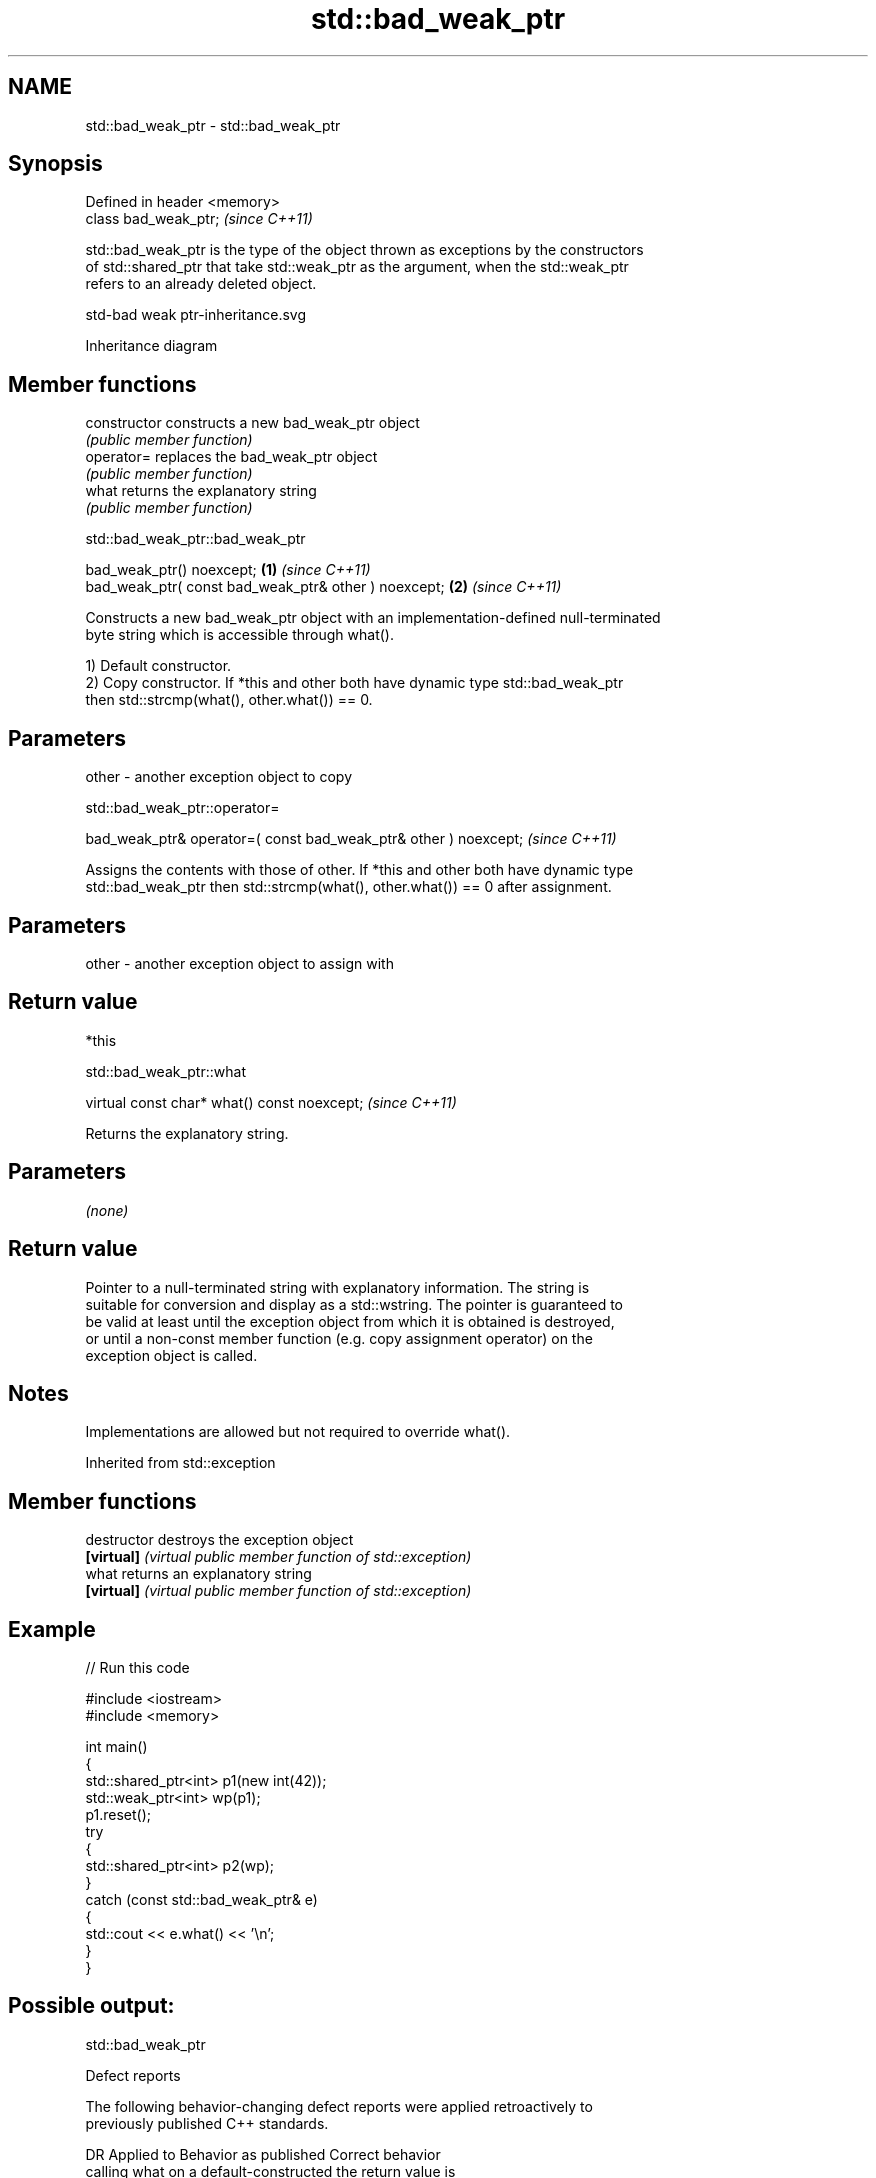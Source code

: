 .TH std::bad_weak_ptr 3 "2024.06.10" "http://cppreference.com" "C++ Standard Libary"
.SH NAME
std::bad_weak_ptr \- std::bad_weak_ptr

.SH Synopsis
   Defined in header <memory>
   class bad_weak_ptr;         \fI(since C++11)\fP

   std::bad_weak_ptr is the type of the object thrown as exceptions by the constructors
   of std::shared_ptr that take std::weak_ptr as the argument, when the std::weak_ptr
   refers to an already deleted object.

   std-bad weak ptr-inheritance.svg

                                   Inheritance diagram

.SH Member functions

   constructor   constructs a new bad_weak_ptr object
                 \fI(public member function)\fP
   operator=     replaces the bad_weak_ptr object
                 \fI(public member function)\fP
   what          returns the explanatory string
                 \fI(public member function)\fP

std::bad_weak_ptr::bad_weak_ptr

   bad_weak_ptr() noexcept;                            \fB(1)\fP \fI(since C++11)\fP
   bad_weak_ptr( const bad_weak_ptr& other ) noexcept; \fB(2)\fP \fI(since C++11)\fP

   Constructs a new bad_weak_ptr object with an implementation-defined null-terminated
   byte string which is accessible through what().

   1) Default constructor.
   2) Copy constructor. If *this and other both have dynamic type std::bad_weak_ptr
   then std::strcmp(what(), other.what()) == 0.

.SH Parameters

   other - another exception object to copy

std::bad_weak_ptr::operator=

   bad_weak_ptr& operator=( const bad_weak_ptr& other ) noexcept;  \fI(since C++11)\fP

   Assigns the contents with those of other. If *this and other both have dynamic type
   std::bad_weak_ptr then std::strcmp(what(), other.what()) == 0 after assignment.

.SH Parameters

   other - another exception object to assign with

.SH Return value

   *this

std::bad_weak_ptr::what

   virtual const char* what() const noexcept;  \fI(since C++11)\fP

   Returns the explanatory string.

.SH Parameters

   \fI(none)\fP

.SH Return value

   Pointer to a null-terminated string with explanatory information. The string is
   suitable for conversion and display as a std::wstring. The pointer is guaranteed to
   be valid at least until the exception object from which it is obtained is destroyed,
   or until a non-const member function (e.g. copy assignment operator) on the
   exception object is called.

.SH Notes

   Implementations are allowed but not required to override what().

Inherited from std::exception

.SH Member functions

   destructor   destroys the exception object
   \fB[virtual]\fP    \fI(virtual public member function of std::exception)\fP
   what         returns an explanatory string
   \fB[virtual]\fP    \fI(virtual public member function of std::exception)\fP

.SH Example


// Run this code

 #include <iostream>
 #include <memory>

 int main()
 {
     std::shared_ptr<int> p1(new int(42));
     std::weak_ptr<int> wp(p1);
     p1.reset();
     try
     {
         std::shared_ptr<int> p2(wp);
     }
     catch (const std::bad_weak_ptr& e)
     {
         std::cout << e.what() << '\\n';
     }
 }

.SH Possible output:

 std::bad_weak_ptr

   Defect reports

   The following behavior-changing defect reports were applied retroactively to
   previously published C++ standards.

      DR    Applied to          Behavior as published              Correct behavior
                       calling what on a default-constructed    the return value is
   LWG 2376 C++11      bad_weak_ptr was required to return      implementation-defined
                       "bad_weak_ptr"

.SH See also

   shared_ptr smart pointer with shared object ownership semantics
   \fI(C++11)\fP    \fI(class template)\fP
   weak_ptr   weak reference to an object managed by std::shared_ptr
   \fI(C++11)\fP    \fI(class template)\fP
